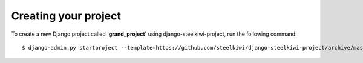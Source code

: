 Creating your project
=====================

To create a new Django project called '**grand_project**' using
django-steelkiwi-project, run the following command::

    $ django-admin.py startproject --template=https://github.com/steelkiwi/django-steelkiwi-project/archive/master.zip --extension=py,rst,txt --name=Makefile grand_project
